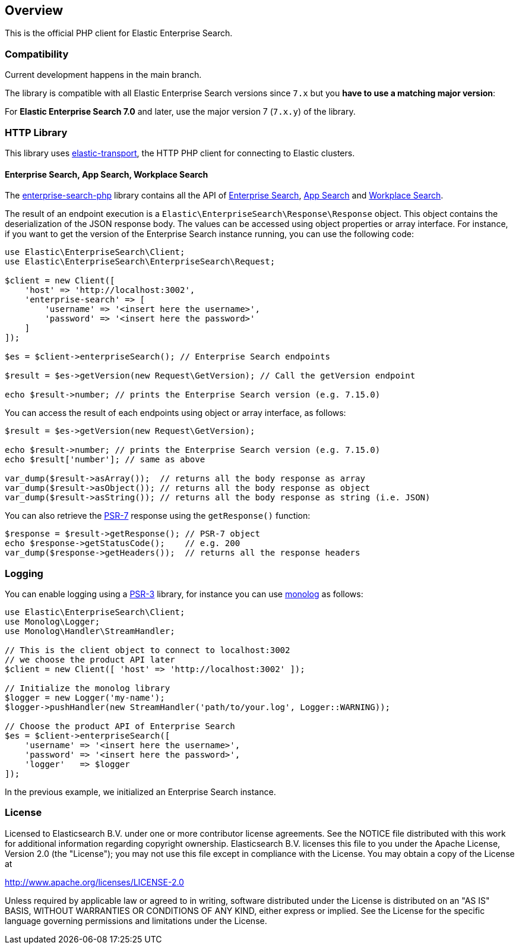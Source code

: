[[overview]]
== Overview

This is the official PHP client for Elastic Enterprise Search.

[discrete]
=== Compatibility

Current development happens in the main branch.

The library is compatible with all Elastic Enterprise Search versions since `7.x` but you **have to use a matching major version**:

For **Elastic Enterprise Search 7.0** and later, use the major version 7 (`7.x.y`) of the library.

[discrete]
=== HTTP Library
This library uses https://github.com/elastic/elastic-transport-php[elastic-transport], the HTTP PHP client for connecting to Elastic clusters.


[discrete]
==== Enterprise Search, App Search, Workplace Search

The https://github.com/elastic/enterprise-search-php[enterprise-search-php] library contains all the API of https://www.elastic.co/guide/en/enterprise-search/current/index.html[Enterprise Search], https://www.elastic.co/guide/en/app-search/current/index.html[App Search] and https://www.elastic.co/guide/en/workplace-search/current/index.html[Workplace Search].

The result of an endpoint execution is a `Elastic\EnterpriseSearch\Response\Response` object.
This object contains the deserialization of the JSON response body. The values can be accessed using object properties or array interface.
For instance, if you want to get the version of the Enterprise Search instance running, you can use the following code:

[source,php]
----------------------------
use Elastic\EnterpriseSearch\Client;
use Elastic\EnterpriseSearch\EnterpriseSearch\Request;

$client = new Client([
    'host' => 'http://localhost:3002',
    'enterprise-search' => [
        'username' => '<insert here the username>',
        'password' => '<insert here the password>'
    ]
]);

$es = $client->enterpriseSearch(); // Enterprise Search endpoints

$result = $es->getVersion(new Request\GetVersion); // Call the getVersion endpoint

echo $result->number; // prints the Enterprise Search version (e.g. 7.15.0)
----------------------------

You can access the result of each endpoints using object or array interface, as follows:

[source,php]
----------------------------
$result = $es->getVersion(new Request\GetVersion);

echo $result->number; // prints the Enterprise Search version (e.g. 7.15.0)
echo $result['number']; // same as above

var_dump($result->asArray());  // returns all the body response as array
var_dump($result->asObject()); // returns all the body response as object
var_dump($result->asString()); // returns all the body response as string (i.e. JSON)
----------------------------

You can also retrieve the https://www.php-fig.org/psr/psr-7/[PSR-7] response using the `getResponse()` function:

[source,php]
----------------------------
$response = $result->getResponse(); // PSR-7 object
echo $response->getStatusCode();    // e.g. 200
var_dump($response->getHeaders());  // returns all the response headers
----------------------------

[discrete]
=== Logging

You can enable logging using a https://www.php-fig.org/psr/psr-3/[PSR-3] library, for instance you can use https://github.com/Seldaek/monolog[monolog] as follows:

[source,php]
----------------------------
use Elastic\EnterpriseSearch\Client;
use Monolog\Logger;
use Monolog\Handler\StreamHandler;

// This is the client object to connect to localhost:3002
// we choose the product API later
$client = new Client([ 'host' => 'http://localhost:3002' ]);

// Initialize the monolog library
$logger = new Logger('my-name');
$logger->pushHandler(new StreamHandler('path/to/your.log', Logger::WARNING));

// Choose the product API of Enterprise Search
$es = $client->enterpriseSearch([
    'username' => '<insert here the username>',
    'password' => '<insert here the password>',
    'logger'   => $logger
]);
----------------------------

In the previous example, we initialized an Enterprise Search instance.

[discrete]
=== License

Licensed to Elasticsearch B.V. under one or more contributor
license agreements. See the NOTICE file distributed with
this work for additional information regarding copyright
ownership. Elasticsearch B.V. licenses this file to you under
the Apache License, Version 2.0 (the "License"); you may
not use this file except in compliance with the License.
You may obtain a copy of the License at

http://www.apache.org/licenses/LICENSE-2.0

Unless required by applicable law or agreed to in writing,
software distributed under the License is distributed on an
"AS IS" BASIS, WITHOUT WARRANTIES OR CONDITIONS OF ANY
KIND, either express or implied.  See the License for the
specific language governing permissions and limitations
under the License.
